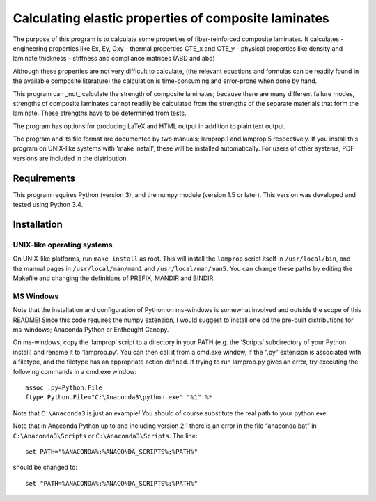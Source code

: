 =====================================================
Calculating elastic properties of composite laminates
=====================================================

The purpose of this program is to calculate some properties of
fiber-reinforced composite laminates. It calculates
- engineering properties like Ex, Ey, Gxy
- thermal properties CTE_x and CTE_y
- physical properties like density and laminate thickness
- stiffness and compliance matrices (ABD and abd)

Although these properties are not very difficult to calculate, (the relevant
equations and formulas can be readily found in the available composite
literature) the calculation is time-consuming and error-prone when done by
hand.

This program can _not_ calculate the strength of composite laminates;
because there are many different failure modes, strengths of composite
laminates cannot readily be calculated from the strengths of the separate
materials that form the laminate. These strengths have to be determined
from tests.

The program has options for producing LaTeX and HTML output in addition to
plain text output.

The program and its file format are documented by two manuals; lamprop.1 and
lamprop.5 respectively. If you install this program on UNIX-like systems with
'make install', these will be installed automatically. For users of other
systems, PDF versions are included in the distribution.


Requirements
------------

This program requires Python (version 3), and the numpy module (version 1.5 or
later). This version was developed and tested using Python 3.4.


Installation
------------

UNIX-like operating systems
+++++++++++++++++++++++++++

On UNIX-like platforms, run ``make install`` as root. This will install the
``lamprop`` script itself in ``/usr/local/bin``, and the manual pages in
``/usr/local/man/man1`` and ``/usr/local/man/man5``. You can change these
paths by editing the Makefile and changing the definitions of PREFIX, MANDIR
and BINDIR.

MS Windows
++++++++++

Note that the installation and configuration of Python on ms-windows is
somewhat involved and outside the scope of this README! Since this code
requires the numpy extension, I would suggest to install one od the pre-built
distributions for ms-windows; Anaconda Python or Enthought Canopy.

On ms-windows, copy the ‘lamprop’ script to a directory in your PATH (e.g.
the ‘Scripts’ subdirectory of your Python install) and rename it to
‘lamprop.py’. You can then call it from a cmd.exe window, if the “.py”
extension is associated with a filetype, and the filetype has an appropriate
action defined.  If trying to run lamprop.py gives an error, try executing the
following commands in a cmd.exe window::

    assoc .py=Python.File
    ftype Python.File="C:\Anaconda3\python.exe" "%1" %*

Note that ``C:\Anaconda3`` is just an example! You should of course substitute the
real path to your python.exe.

Note that in Anaconda Python up to and including version 2.1 there is an error
in the file “anaconda.bat” in ``C:\Anaconda3\Scripts`` or ``C:\Anaconda3\Scripts``.
The line::

    set PATH="%ANACONDA%;%ANACONDA_SCRIPTS%;%PATH%"

should be changed to::

    set "PATH=%ANACONDA%;%ANACONDA_SCRIPTS%;%PATH%"

